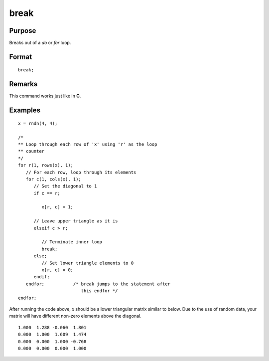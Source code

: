 
break
==============================================

Purpose
----------------
Breaks out of a `do` or `for` loop.

.. index:: break

Format
----------------

::

    break;

Remarks
-------

This command works just like in **C**.

Examples
----------------

::

    x = rndn(4, 4);

    /*
    ** Loop through each row of 'x' using 'r' as the loop
    ** counter
    */
    for r(1, rows(x), 1);
       // For each row, loop through its elements
       for c(1, cols(x), 1);
          // Set the diagonal to 1
          if c == r;     

             x[r, c] = 1;

          // Leave upper triangle as it is
          elseif c > r;

             // Terminate inner loop
             break;
          else;
             // Set lower triangle elements to 0
             x[r, c] = 0;
          endif;
       endfor;           /* break jumps to the statement after
                            this endfor */
    endfor;

After running the code above, *x* should be a lower triangular matrix similar to below. Due to
the use of random data, your matrix will have different non-zero elements above the diagonal.

::

    1.000  1.288 -0.060  1.801
    0.000  1.000  1.609  1.474
    0.000  0.000  1.000 -0.768
    0.000  0.000  0.000  1.000

.. seealso:: Functions `continue`, `do while`, `do until`, `for`

